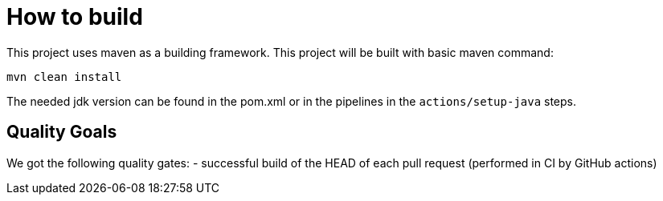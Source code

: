 = How to build

This project uses maven as a building framework.
This project will be built with basic maven command:

[source,bash]
----
mvn clean install
----

The needed jdk version can be found in the pom.xml or in the pipelines in the `actions/setup-java` steps.

== Quality Goals

We got the following quality gates:
- successful build of the HEAD of each pull request (performed in CI by GitHub actions)
